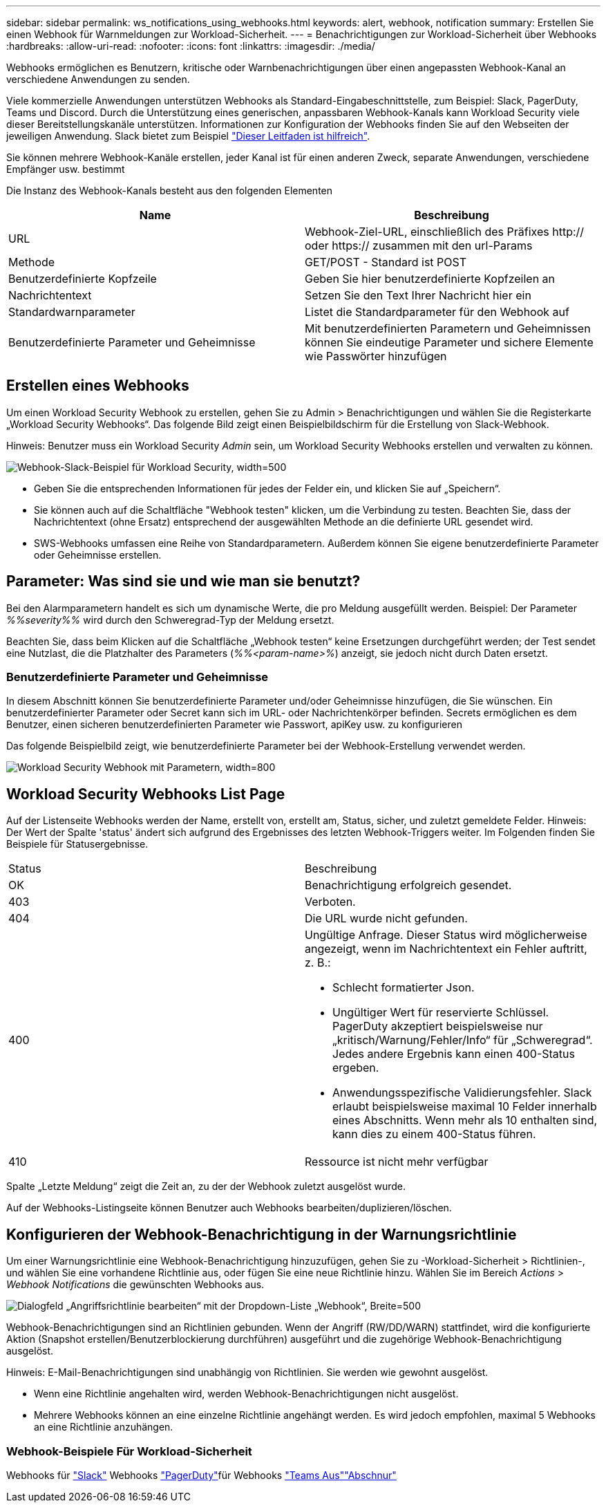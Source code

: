 ---
sidebar: sidebar 
permalink: ws_notifications_using_webhooks.html 
keywords: alert, webhook, notification 
summary: Erstellen Sie einen Webhook für Warnmeldungen zur Workload-Sicherheit. 
---
= Benachrichtigungen zur Workload-Sicherheit über Webhooks
:hardbreaks:
:allow-uri-read: 
:nofooter: 
:icons: font
:linkattrs: 
:imagesdir: ./media/


[role="lead"]
Webhooks ermöglichen es Benutzern, kritische oder Warnbenachrichtigungen über einen angepassten Webhook-Kanal an verschiedene Anwendungen zu senden.

Viele kommerzielle Anwendungen unterstützen Webhooks als Standard-Eingabeschnittstelle, zum Beispiel: Slack, PagerDuty, Teams und Discord. Durch die Unterstützung eines generischen, anpassbaren Webhook-Kanals kann Workload Security viele dieser Bereitstellungskanäle unterstützen. Informationen zur Konfiguration der Webhooks finden Sie auf den Webseiten der jeweiligen Anwendung. Slack bietet zum Beispiel link:https://api.slack.com/messaging/webhooks["Dieser Leitfaden ist hilfreich"].

Sie können mehrere Webhook-Kanäle erstellen, jeder Kanal ist für einen anderen Zweck, separate Anwendungen, verschiedene Empfänger usw. bestimmt

Die Instanz des Webhook-Kanals besteht aus den folgenden Elementen

|===
| Name | Beschreibung 


| URL | Webhook-Ziel-URL, einschließlich des Präfixes http:// oder https:// zusammen mit den url-Params 


| Methode | GET/POST - Standard ist POST 


| Benutzerdefinierte Kopfzeile | Geben Sie hier benutzerdefinierte Kopfzeilen an 


| Nachrichtentext | Setzen Sie den Text Ihrer Nachricht hier ein 


| Standardwarnparameter | Listet die Standardparameter für den Webhook auf 


| Benutzerdefinierte Parameter und Geheimnisse | Mit benutzerdefinierten Parametern und Geheimnissen können Sie eindeutige Parameter und sichere Elemente wie Passwörter hinzufügen 
|===


== Erstellen eines Webhooks

Um einen Workload Security Webhook zu erstellen, gehen Sie zu Admin > Benachrichtigungen und wählen Sie die Registerkarte „Workload Security Webhooks“. Das folgende Bild zeigt einen Beispielbildschirm für die Erstellung von Slack-Webhook.

Hinweis: Benutzer muss ein Workload Security _Admin_ sein, um Workload Security Webhooks erstellen und verwalten zu können.

image:ws_webhook_slack_example.png["Webhook-Slack-Beispiel für Workload Security, width=500"]

* Geben Sie die entsprechenden Informationen für jedes der Felder ein, und klicken Sie auf „Speichern“.
* Sie können auch auf die Schaltfläche "Webhook testen" klicken, um die Verbindung zu testen. Beachten Sie, dass der Nachrichtentext (ohne Ersatz) entsprechend der ausgewählten Methode an die definierte URL gesendet wird.
* SWS-Webhooks umfassen eine Reihe von Standardparametern. Außerdem können Sie eigene benutzerdefinierte Parameter oder Geheimnisse erstellen.




== Parameter: Was sind sie und wie man sie benutzt?

Bei den Alarmparametern handelt es sich um dynamische Werte, die pro Meldung ausgefüllt werden. Beispiel: Der Parameter _%%severity%%_ wird durch den Schweregrad-Typ der Meldung ersetzt.

Beachten Sie, dass beim Klicken auf die Schaltfläche „Webhook testen“ keine Ersetzungen durchgeführt werden; der Test sendet eine Nutzlast, die die Platzhalter des Parameters (_%%<param-name>%_) anzeigt, sie jedoch nicht durch Daten ersetzt.



=== Benutzerdefinierte Parameter und Geheimnisse

In diesem Abschnitt können Sie benutzerdefinierte Parameter und/oder Geheimnisse hinzufügen, die Sie wünschen. Ein benutzerdefinierter Parameter oder Secret kann sich im URL- oder Nachrichtenkörper befinden. Secrets ermöglichen es dem Benutzer, einen sicheren benutzerdefinierten Parameter wie Passwort, apiKey usw. zu konfigurieren

Das folgende Beispielbild zeigt, wie benutzerdefinierte Parameter bei der Webhook-Erstellung verwendet werden.

image:ws_webhook_parameters_example.png["Workload Security Webhook mit Parametern, width=800"]



== Workload Security Webhooks List Page

Auf der Listenseite Webhooks werden der Name, erstellt von, erstellt am, Status, sicher, und zuletzt gemeldete Felder. Hinweis: Der Wert der Spalte 'status' ändert sich aufgrund des Ergebnisses des letzten Webhook-Triggers weiter. Im Folgenden finden Sie Beispiele für Statusergebnisse.

|===


| Status | Beschreibung 


| OK | Benachrichtigung erfolgreich gesendet. 


| 403 | Verboten. 


| 404 | Die URL wurde nicht gefunden. 


| 400  a| 
Ungültige Anfrage. Dieser Status wird möglicherweise angezeigt, wenn im Nachrichtentext ein Fehler auftritt, z. B.:

* Schlecht formatierter Json.
* Ungültiger Wert für reservierte Schlüssel. PagerDuty akzeptiert beispielsweise nur „kritisch/Warnung/Fehler/Info“ für „Schweregrad“. Jedes andere Ergebnis kann einen 400-Status ergeben.
* Anwendungsspezifische Validierungsfehler. Slack erlaubt beispielsweise maximal 10 Felder innerhalb eines Abschnitts. Wenn mehr als 10 enthalten sind, kann dies zu einem 400-Status führen.




| 410 | Ressource ist nicht mehr verfügbar 
|===
Spalte „Letzte Meldung“ zeigt die Zeit an, zu der der Webhook zuletzt ausgelöst wurde.

Auf der Webhooks-Listingseite können Benutzer auch Webhooks bearbeiten/duplizieren/löschen.



== Konfigurieren der Webhook-Benachrichtigung in der Warnungsrichtlinie

Um einer Warnungsrichtlinie eine Webhook-Benachrichtigung hinzuzufügen, gehen Sie zu -Workload-Sicherheit > Richtlinien-, und wählen Sie eine vorhandene Richtlinie aus, oder fügen Sie eine neue Richtlinie hinzu. Wählen Sie im Bereich _Actions_ > _Webhook Notifications_ die gewünschten Webhooks aus.

image:ws_edit_attack_policy.png["Dialogfeld „Angriffsrichtlinie bearbeiten“ mit der Dropdown-Liste „Webhook“, Breite=500"]

Webhook-Benachrichtigungen sind an Richtlinien gebunden. Wenn der Angriff (RW/DD/WARN) stattfindet, wird die konfigurierte Aktion (Snapshot erstellen/Benutzerblockierung durchführen) ausgeführt und die zugehörige Webhook-Benachrichtigung ausgelöst.

Hinweis: E-Mail-Benachrichtigungen sind unabhängig von Richtlinien. Sie werden wie gewohnt ausgelöst.

* Wenn eine Richtlinie angehalten wird, werden Webhook-Benachrichtigungen nicht ausgelöst.
* Mehrere Webhooks können an eine einzelne Richtlinie angehängt werden. Es wird jedoch empfohlen, maximal 5 Webhooks an eine Richtlinie anzuhängen.




=== Webhook-Beispiele Für Workload-Sicherheit

Webhooks für link:ws_webhook_example_slack.html["Slack"] Webhooks link:ws_webhook_example_pagerduty.html["PagerDuty"]für Webhooks link:ws_webhook_example_teams.html["Teams Aus"]link:ws_webhook_example_discord.html["Abschnur"]

